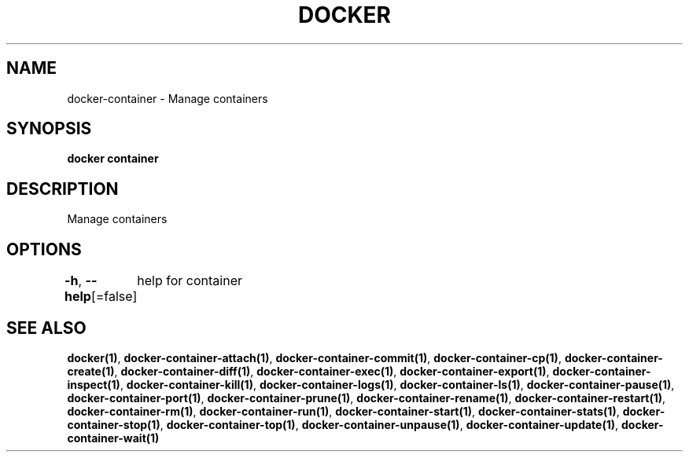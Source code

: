 .nh
.TH "DOCKER" "1" "Aug 2023" "Docker Community" "Docker User Manuals"

.SH NAME
.PP
docker-container - Manage containers


.SH SYNOPSIS
.PP
\fBdocker container\fP


.SH DESCRIPTION
.PP
Manage containers


.SH OPTIONS
.PP
\fB-h\fP, \fB--help\fP[=false]
	help for container


.SH SEE ALSO
.PP
\fBdocker(1)\fP, \fBdocker-container-attach(1)\fP, \fBdocker-container-commit(1)\fP, \fBdocker-container-cp(1)\fP, \fBdocker-container-create(1)\fP, \fBdocker-container-diff(1)\fP, \fBdocker-container-exec(1)\fP, \fBdocker-container-export(1)\fP, \fBdocker-container-inspect(1)\fP, \fBdocker-container-kill(1)\fP, \fBdocker-container-logs(1)\fP, \fBdocker-container-ls(1)\fP, \fBdocker-container-pause(1)\fP, \fBdocker-container-port(1)\fP, \fBdocker-container-prune(1)\fP, \fBdocker-container-rename(1)\fP, \fBdocker-container-restart(1)\fP, \fBdocker-container-rm(1)\fP, \fBdocker-container-run(1)\fP, \fBdocker-container-start(1)\fP, \fBdocker-container-stats(1)\fP, \fBdocker-container-stop(1)\fP, \fBdocker-container-top(1)\fP, \fBdocker-container-unpause(1)\fP, \fBdocker-container-update(1)\fP, \fBdocker-container-wait(1)\fP
